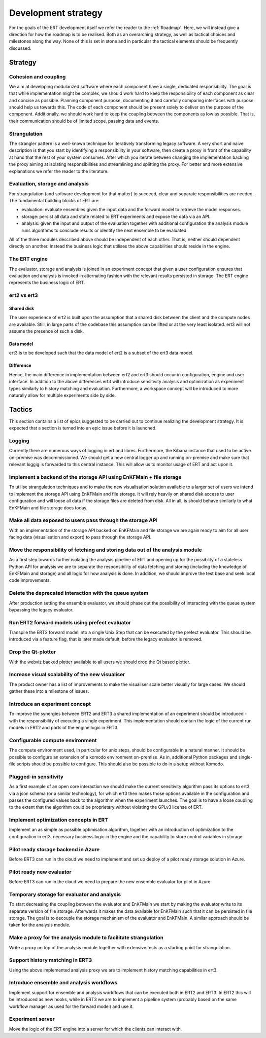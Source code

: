 Development strategy
====================

For the goals of the ERT development itself we refer the reader to the
:ref:`Roadmap`. Here, we will instead give a direction for how the roadmap is
to be realised. Both as an overarching strategy, as well as tactical choices
and milestones along the way. None of this is set in stone and in particular
the tactical elements should be frequently discussed.

Strategy
--------

Cohesion and coupling
~~~~~~~~~~~~~~~~~~~~~
We aim at developing modularized software where each component have a single,
dedicated responsibility. The goal is that while implementation might be
complex, we should work hard to keep the responsibility of each component as
clear and concise as possible. Planning component purpose, documenting it and
carefully comparing interfaces with purpose should help us towards this. The
code of each component should be present solely to deliver on the purpose of
the component. Additionally, we should work hard to keep the coupling between
the components as low as possible. That is, their communication should be of
limited scope, passing data and events.

Strangulation
~~~~~~~~~~~~~
The strangler pattern is a well-known technique for iteratively transforming
legacy software. A very short and naive description is that you start by
identifying a responsibility in your software, then create a proxy in front of
the capability at hand that the rest of your system consumes. After which you
iterate between changing the implementation backing the proxy aiming at
isolating responsibilities and streamlining and splitting the proxy. For better
and more extensive explanations we refer the reader to the literature.

Evaluation, storage and analysis
~~~~~~~~~~~~~~~~~~~~~~~~~~~~~~~~
For strangulation (and software development for that matter) to succeed, clear
and separate responsibilities are needed. The fundamental building blocks of
ERT are:

- evaluation: evaluate ensembles given the input data and the forward model to
  retrieve the model responses.
- storage: persist all data and state related to ERT experiments and expose the
  data via an API.
- analysis: given the input and output of the evaluation together with
  additional configuration the analysis module runs algorithms to conclude
  results or identify the next ensemble to be evaluated.

All of the three modules described above should be independent of each other.
That is, neither should dependent directly on another. Instead the business
logic that utilises the above capabilities should reside in the engine.

The ERT engine
~~~~~~~~~~~~~~
The evaluator, storage and analysis is joined in an experiment concept that
given a user configuration ensures that evaluation and analysis is invoked
in alternating fashion with the relevant results persisted in storage. The ERT
engine represents the business logic of ERT.

ert2 vs ert3
~~~~~~~~~~~~

Shared disk
"""""""""""
The user experience of ert2 is built upon the assumption that a shared disk
between the client and the compute nodes are available. Still, in large parts
of the codebase this assumption can be lifted or at the very least isolated.
ert3 will not assume the presence of such a disk.

Data model
""""""""""
ert3 is to be developed such that the data model of ert2 is a subset of the
ert3 data model.

Difference
""""""""""
Hence, the main difference in implementation between ert2 and ert3 should occur
in configuration, engine and user interface. In addition to the above
differences ert3 will introduce sensitivity analysis and optimization as
experiment types similarly to history matching and evaluation. Furthermore, a
workspace concept will be introduced to more naturally allow for multiple
experiments side by side.

Tactics
-------

This section contains a list of epics suggested to be carried out to continue
realizing the development strategy. It is expected that a section is
turned into an epic issue before it is launched.

Logging
~~~~~~~
Currently there are numerous ways of logging in ert and libres. Furthermore,
the Kibana instance that used to be active on-premise was decommissioned. We
should get a new central logger up and running on-premise and make sure that
relevant loggig is forwarded to this central instance. This will allow us to
monitor usage of ERT and act upon it.

Implement a backend of the storage API using EnKFMain + file storage
~~~~~~~~~~~~~~~~~~~~~~~~~~~~~~~~~~~~~~~~~~~~~~~~~~~~~~~~~~~~~~~~~~~~
To utilise strangulation techniques and to make the new visualisation solution
available to a larger set of users we intend to implement the storage API using
EnKFMain and file storage. It will rely heavily on shared disk access to user
configuration and will loose all data if the storage files are deleted from
disk. All in all, is should behave similarly to what EnKFMain and file storage
does today.

Make all data exposed to users pass through the storage API
~~~~~~~~~~~~~~~~~~~~~~~~~~~~~~~~~~~~~~~~~~~~~~~~~~~~~~~~~~~
With an implementation of the storage API backed on EnKFMain and file storage
we are again ready to aim for all user facing data (visualisation and export)
to pass through the storage API.

Move the responsibility of fetching and storing data out of the analysis module
~~~~~~~~~~~~~~~~~~~~~~~~~~~~~~~~~~~~~~~~~~~~~~~~~~~~~~~~~~~~~~~~~~~~~~~~~~~~~~~
As a first step towards further isolating the analysis pipeline of ERT and
opening up for the possiblity of a stateless Python API for analysis we are to
separate the responsibility of data fetching and storing (including the
knowledge of EnKFMain and storage) and all logic for how analysis is done. In
addition, we should improve the test base and seek local code improvements.

Delete the deprecated interaction with the queue system
~~~~~~~~~~~~~~~~~~~~~~~~~~~~~~~~~~~~~~~~~~~~~~~~~~~~~~~
After production setting the ensemble evaluator, we should phase out the
possibility of interacting with the queue system bypassing the legacy
evaluator.

Run ERT2 forward models using prefect evaluator
~~~~~~~~~~~~~~~~~~~~~~~~~~~~~~~~~~~~~~~~~~~~~~~
Transpile the ERT2 forward model into a single Unix Step that can be executed
by the prefect evaluator. This should be introduced via a feature flag, that is
later made default, before the legacy evaluator is removed.

Drop the Qt-plotter
~~~~~~~~~~~~~~~~~~~
With the webviz backed plotter available to all users we should drop the Qt
based plotter.

Increase visual scalability of the new visualiser
~~~~~~~~~~~~~~~~~~~~~~~~~~~~~~~~~~~~~~~~~~~~~~~~~
The product owner has a list of improvements to make the visualiser scale
better visually for large cases. We should gather these into a milestone of
issues.

Introduce an experiment concept
~~~~~~~~~~~~~~~~~~~~~~~~~~~~~~~
To improve the synergies between ERT2 and ERT3 a shared implementation of an
experiment should be introduced - with the responsibility of executing a single
experiment. This implementation should contain the logic of the current run
models in ERT2 and parts of the engine logic in ERT3.

Configurable compute environment
~~~~~~~~~~~~~~~~~~~~~~~~~~~~~~~~
The compute environment used, in particular for unix steps, should be
configurable in a natural manner. It should be possible to configure an
extension of a komodo environment on-premise. As in, additional Python packages
and single-file scripts should be possible to configure. This should also be
possible to do in a setup without Komodo.

Plugged-in sensitivity
~~~~~~~~~~~~~~~~~~~~~~
As a first example of an open core interaction we should make the current
sensitivity algorithm pass its options to ert3 via a json schema (or a similar
technology), for which ert3 then makes those options available in the configuration
and passes the configured values back to the algorithm when the experiment
launches. The goal is to have a loose coupling to the extent that the algorithm could be
proprietary without violating the GPLv3 license of ERT.

Implement optimization concepts in ERT
~~~~~~~~~~~~~~~~~~~~~~~~~~~~~~~~~~~~~~
Implement an as simple as possible optimisation algorithm, together with an
introduction of optimization to the configuration in ert3, necessary business
logic in the engine and the capability to store control variables in storage.

Pilot ready storage backend in Azure
~~~~~~~~~~~~~~~~~~~~~~~~~~~~~~~~~~~~
Before ERT3 can run in the cloud we need to implement and set up deploy of a
pilot ready storage solution in Azure.

Pilot ready new evaluator
~~~~~~~~~~~~~~~~~~~~~~~~~~~~~~
Before ERT3 can run in the cloud we need to prepare the new ensemble evaluator
for pilot in Azure.

Temporary storage for evaluator and analysis
~~~~~~~~~~~~~~~~~~~~~~~~~~~~~~~~~~~~~~~~~~~~
To start decreasing the coupling between the evaluator and EnKFMain we start by
making the evaluator write to its separate version of file storage. Afterwards
it makes the data available for EnKFMain such that it can be persisted in file
storage. The goal is to decouple the storage mechanism of the evaluator and
EnKFMain. A similar approach should be taken for the analysis module.

Make a proxy for the analysis module to facilitate strangulation
~~~~~~~~~~~~~~~~~~~~~~~~~~~~~~~~~~~~~~~~~~~~~~~~~~~~~~~~~~~~~~~~
Write a proxy on top of the analysis module together with extensive tests as a
starting point for strangulation.

Support history matching in ERT3
~~~~~~~~~~~~~~~~~~~~~~~~~~~~~~~~
Using the above implemented analysis proxy we are to implement history matching
capabilities in ert3.

Introduce ensemble and analysis workflows
~~~~~~~~~~~~~~~~~~~~~~~~~~~~~~~~~~~~~~~~~
Implement support for ensemble and analysis workflows that can be executed both
in ERT2 and ERT3. In ERT2 this will be introduced as new hooks, while in ERT3
we are to implement a pipeline system (probably based on the same workflow
manager as used for the forward model) and use it.

Experiment server
~~~~~~~~~~~~~~~~~
Move the logic of the ERT engine into a server for which the clients can
interact with.
